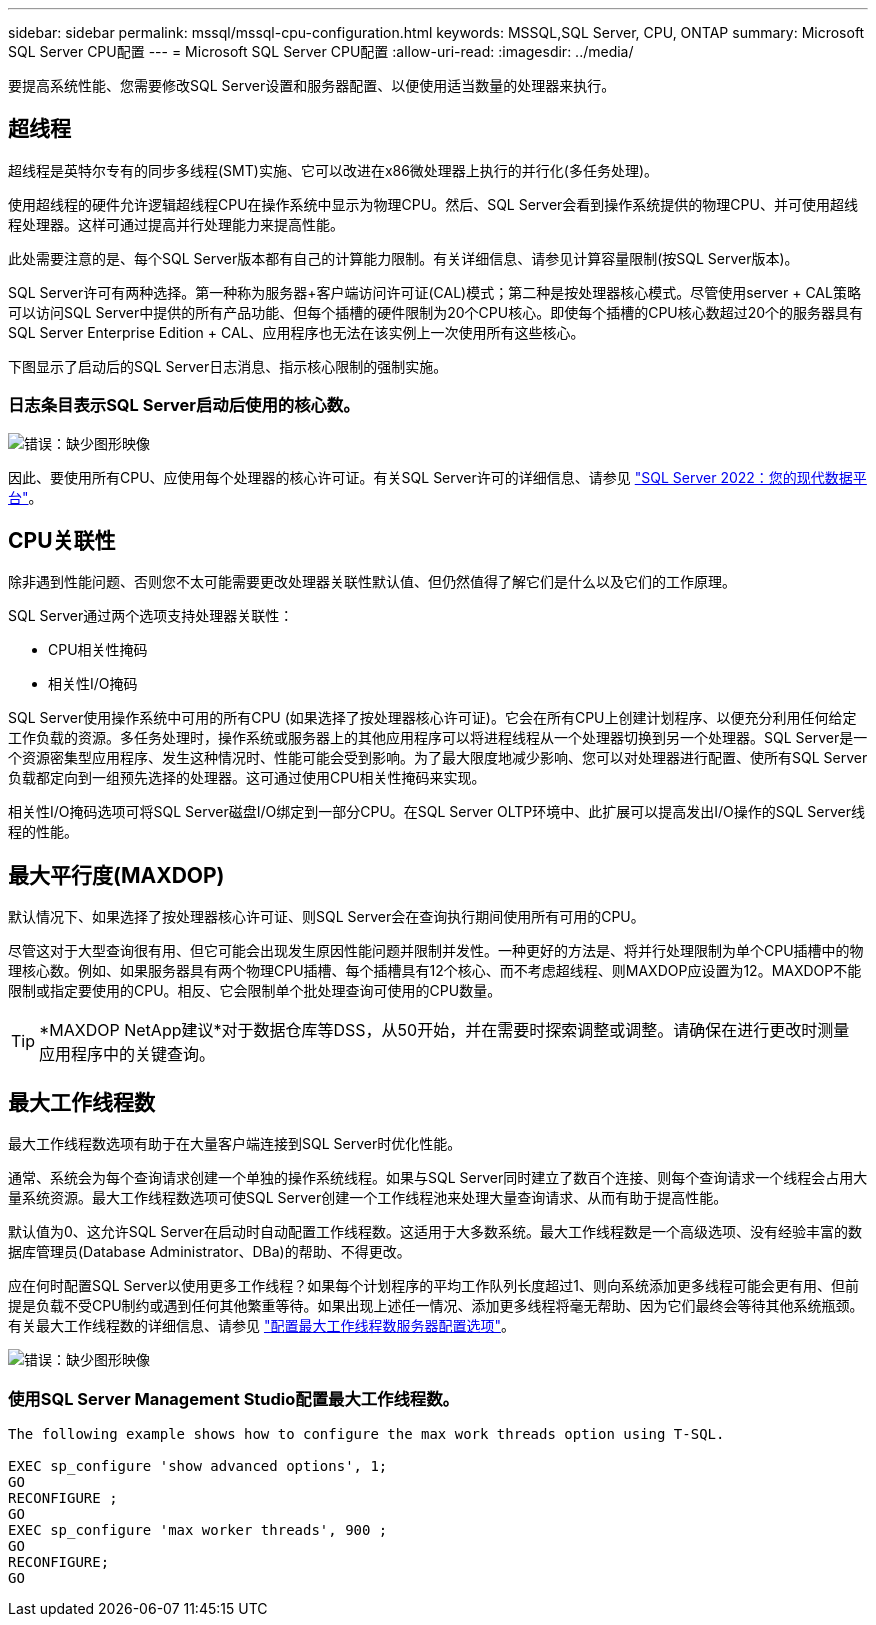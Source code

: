 ---
sidebar: sidebar 
permalink: mssql/mssql-cpu-configuration.html 
keywords: MSSQL,SQL Server, CPU, ONTAP 
summary: Microsoft SQL Server CPU配置 
---
= Microsoft SQL Server CPU配置
:allow-uri-read: 
:imagesdir: ../media/


[role="lead"]
要提高系统性能、您需要修改SQL Server设置和服务器配置、以便使用适当数量的处理器来执行。



== 超线程

超线程是英特尔专有的同步多线程(SMT)实施、它可以改进在x86微处理器上执行的并行化(多任务处理)。

使用超线程的硬件允许逻辑超线程CPU在操作系统中显示为物理CPU。然后、SQL Server会看到操作系统提供的物理CPU、并可使用超线程处理器。这样可通过提高并行处理能力来提高性能。

此处需要注意的是、每个SQL Server版本都有自己的计算能力限制。有关详细信息、请参见计算容量限制(按SQL Server版本)。

SQL Server许可有两种选择。第一种称为服务器+客户端访问许可证(CAL)模式；第二种是按处理器核心模式。尽管使用server + CAL策略可以访问SQL Server中提供的所有产品功能、但每个插槽的硬件限制为20个CPU核心。即使每个插槽的CPU核心数超过20个的服务器具有SQL Server Enterprise Edition + CAL、应用程序也无法在该实例上一次使用所有这些核心。

下图显示了启动后的SQL Server日志消息、指示核心限制的强制实施。



=== 日志条目表示SQL Server启动后使用的核心数。

image:mssql-hyperthreading.png["错误：缺少图形映像"]

因此、要使用所有CPU、应使用每个处理器的核心许可证。有关SQL Server许可的详细信息、请参见 link:https://www.microsoft.com/en-us/sql-server/sql-server-2022-comparison["SQL Server 2022：您的现代数据平台"^]。



== CPU关联性

除非遇到性能问题、否则您不太可能需要更改处理器关联性默认值、但仍然值得了解它们是什么以及它们的工作原理。

SQL Server通过两个选项支持处理器关联性：

* CPU相关性掩码
* 相关性I/O掩码


SQL Server使用操作系统中可用的所有CPU (如果选择了按处理器核心许可证)。它会在所有CPU上创建计划程序、以便充分利用任何给定工作负载的资源。多任务处理时，操作系统或服务器上的其他应用程序可以将进程线程从一个处理器切换到另一个处理器。SQL Server是一个资源密集型应用程序、发生这种情况时、性能可能会受到影响。为了最大限度地减少影响、您可以对处理器进行配置、使所有SQL Server负载都定向到一组预先选择的处理器。这可通过使用CPU相关性掩码来实现。

相关性I/O掩码选项可将SQL Server磁盘I/O绑定到一部分CPU。在SQL Server OLTP环境中、此扩展可以提高发出I/O操作的SQL Server线程的性能。



== 最大平行度(MAXDOP)

默认情况下、如果选择了按处理器核心许可证、则SQL Server会在查询执行期间使用所有可用的CPU。

尽管这对于大型查询很有用、但它可能会出现发生原因性能问题并限制并发性。一种更好的方法是、将并行处理限制为单个CPU插槽中的物理核心数。例如、如果服务器具有两个物理CPU插槽、每个插槽具有12个核心、而不考虑超线程、则MAXDOP应设置为12。MAXDOP不能限制或指定要使用的CPU。相反、它会限制单个批处理查询可使用的CPU数量。


TIP: *MAXDOP NetApp建议*对于数据仓库等DSS，从50开始，并在需要时探索调整或调整。请确保在进行更改时测量应用程序中的关键查询。



== 最大工作线程数

最大工作线程数选项有助于在大量客户端连接到SQL Server时优化性能。

通常、系统会为每个查询请求创建一个单独的操作系统线程。如果与SQL Server同时建立了数百个连接、则每个查询请求一个线程会占用大量系统资源。最大工作线程数选项可使SQL Server创建一个工作线程池来处理大量查询请求、从而有助于提高性能。

默认值为0、这允许SQL Server在启动时自动配置工作线程数。这适用于大多数系统。最大工作线程数是一个高级选项、没有经验丰富的数据库管理员(Database Administrator、DBa)的帮助、不得更改。

应在何时配置SQL Server以使用更多工作线程？如果每个计划程序的平均工作队列长度超过1、则向系统添加更多线程可能会更有用、但前提是负载不受CPU制约或遇到任何其他繁重等待。如果出现上述任一情况、添加更多线程将毫无帮助、因为它们最终会等待其他系统瓶颈。有关最大工作线程数的详细信息、请参见 link:https://learn.microsoft.com/en-us/sql/database-engine/configure-windows/configure-the-max-worker-threads-server-configuration-option?view=sql-server-ver16&redirectedfrom=MSDN["配置最大工作线程数服务器配置选项"^]。

image:mssql-max-worker-threads.png["错误：缺少图形映像"]



=== 使用SQL Server Management Studio配置最大工作线程数。

....
The following example shows how to configure the max work threads option using T-SQL.

EXEC sp_configure 'show advanced options', 1;
GO
RECONFIGURE ;
GO
EXEC sp_configure 'max worker threads', 900 ;
GO
RECONFIGURE;
GO
....